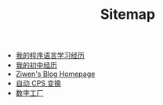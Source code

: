 #+TITLE: Sitemap

- [[file:pl-learning-experience.org][我的程序语言学习经历]]
- [[file:junior-high-exprience.org][我的初中经历]]
- [[file:index.org][Ziwen's Blog Homepage]]
- [[file:cps-converter.org][自动 CPS 变换]]
- [[file:pl-tutorial-1.org][数字工厂]]